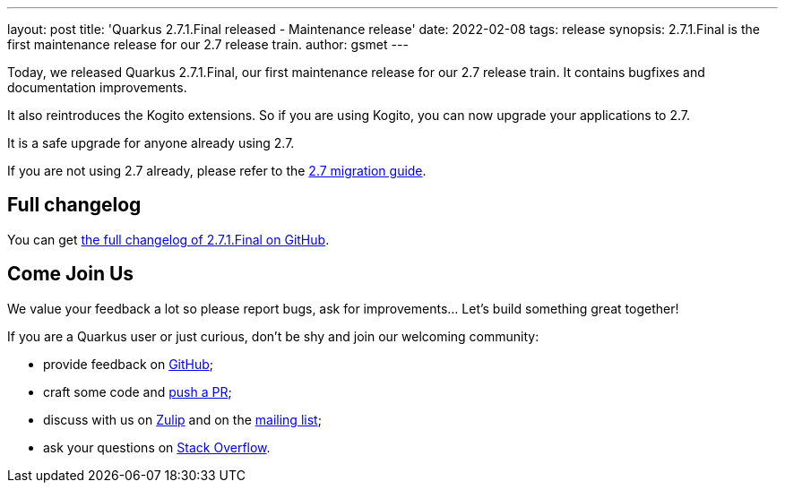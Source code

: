 ---
layout: post
title: 'Quarkus 2.7.1.Final released - Maintenance release'
date: 2022-02-08
tags: release
synopsis: 2.7.1.Final is the first maintenance release for our 2.7 release train.
author: gsmet
---

Today, we released Quarkus 2.7.1.Final, our first maintenance release for our 2.7 release train.
It contains bugfixes and documentation improvements.

It also reintroduces the Kogito extensions.
So if you are using Kogito, you can now upgrade your applications to 2.7.

It is a safe upgrade for anyone already using 2.7.

If you are not using 2.7 already, please refer to the https://github.com/quarkusio/quarkus/wiki/Migration-Guide-2.7[2.7 migration guide].

== Full changelog

You can get https://github.com/quarkusio/quarkus/releases/tag/2.7.1.Final[the full changelog of 2.7.1.Final on GitHub].

== Come Join Us

We value your feedback a lot so please report bugs, ask for improvements... Let's build something great together!

If you are a Quarkus user or just curious, don't be shy and join our welcoming community:

 * provide feedback on https://github.com/quarkusio/quarkus/issues[GitHub];
 * craft some code and https://github.com/quarkusio/quarkus/pulls[push a PR];
 * discuss with us on https://quarkusio.zulipchat.com/[Zulip] and on the https://groups.google.com/d/forum/quarkus-dev[mailing list];
 * ask your questions on https://stackoverflow.com/questions/tagged/quarkus[Stack Overflow].

